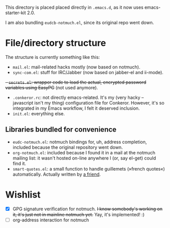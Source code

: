 This directory is placed placed directly in  =.emacs.d=, as it now uses emacs-starter-kit 2.0.

I am also bundling =eudcb-notmuch.el=, since its original repo went down.

* File/directory structure
The structure is currently something like this:
- =mail.el=: mail-related hacks mostly (now based on notmuch).
- =sync-com.el=: stuff for IRC/Jabber (now based on jabber-el and ii-mode).
+- =secrets.el=: wrapper code to load the actual, encrypted password variables using EasyPG+ (not used anymore).
- =.conkeror.rc=: not directly emacs-related. It's my (very hacky -- javascript isn't my thing) configuration file for Conkeror. However, it's so integrated in my Emacs workflow, I felt it deserved inclusion.
- =init.el=: everything else.

** Libraries bundled for convenience
- =eudc-notmuch.el=: notmuch bindings for, uh, address completion, included because the original repository went down.
- =org-notmuch.el=: included because I found it in a mail at the notmuch mailing list: it wasn't hosted on-line anywhere I (or, say el-get) could find it.
- =smart-quotes.el=: a small function to handle guillemets (»french quotes«) automatically. Actually written by [[http://idiomdrottning.org/][a friend]].

* Wishlist
- [X] GPG signature verification for notmuch. +I know somebody's working on it, it's just not in mainline notmuch yet.+ Yay, it's implemented! :)
- [ ] org-address interaction for notmuch
